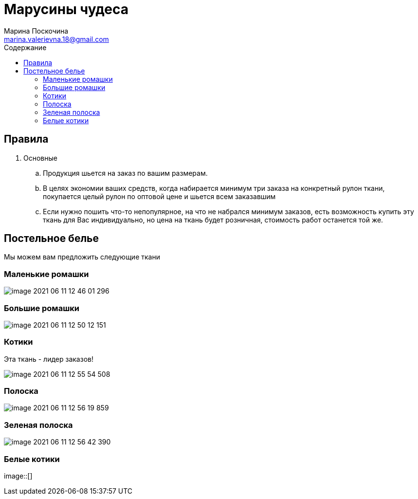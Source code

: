 = Марусины чудеса
Марина Поскочина <marina.valerievna.18@gmail.com>
//3.0, July 29, 2022: AsciiDoc article template
:toc:
:toc-title: Содержание
//:icons: font
//:url-quickref: https://docs.asciidoctor.org/asciidoc/latest/syntax-quick-reference/

//Content entered directly below the header but before the first section heading is called the preamble.

== Правила

. Основные
.. Продукция шьется на заказ по вашим размерам.
.. В целях экономии ваших средств, когда набирается минимум три заказа на конкретный рулон ткани,
   покупается целый рулон по оптовой цене и шьется всем заказавшим
.. Если нужно пошить что-то непопулярное, на что не набрался минимум заказов, есть возможность
   купить эту ткань для Вас индивидуально, но цена на ткань будет розничная, стоимость работ
   останется той же.

//== Таблица размеров
//
//NOTE: При измерении своей постели используйте рулетку! :)
//
//.Table Размеры
//|===
//|Размер |Значение
//
//|1
//|1*1
//
//|2
//|2*2
//|===

== Постельное белье

Мы можем вам предложить следующие ткани

=== Маленькие ромашки

image::image-2021-06-11-12-46-01-296.png[]

=== Большие ромашки

image::image-2021-06-11-12-50-12-151.png[]

=== Котики

Эта ткань - лидер заказов!

image::image-2021-06-11-12-55-54-508.png[]

=== Полоска

image::image-2021-06-11-12-56-19-859.png[]

=== Зеленая полоска

image::image-2021-06-11-12-56-42-390.png[]

=== Белые котики

image::[]


//== Полезные цитаты
//
//[quote,Марина,Супер швея]
//____
//Если вас что-то не устраивает, дорога всегда открыта :)
//____
